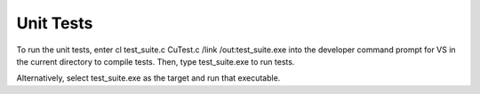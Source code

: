 Unit Tests
==============

To run the unit tests, enter cl test_suite.c CuTest.c /link /out:test_suite.exe into the developer
command prompt for VS in the current directory to compile tests. Then, type test_suite.exe to run tests.

Alternatively, select test_suite.exe as the target and run that executable.
